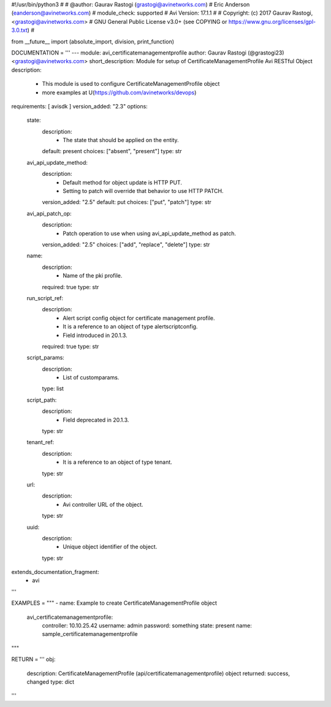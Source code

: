 #!/usr/bin/python3
#
# @author: Gaurav Rastogi (grastogi@avinetworks.com)
#          Eric Anderson (eanderson@avinetworks.com)
# module_check: supported
# Avi Version: 17.1.1
#
# Copyright: (c) 2017 Gaurav Rastogi, <grastogi@avinetworks.com>
# GNU General Public License v3.0+ (see COPYING or https://www.gnu.org/licenses/gpl-3.0.txt)
#


from __future__ import (absolute_import, division, print_function)


DOCUMENTATION = '''
---
module: avi_certificatemanagementprofile
author: Gaurav Rastogi (@grastogi23) <grastogi@avinetworks.com>
short_description: Module for setup of CertificateManagementProfile Avi RESTful Object
description:
    - This module is used to configure CertificateManagementProfile object
    - more examples at U(https://github.com/avinetworks/devops)
requirements: [ avisdk ]
version_added: "2.3"
options:
    state:
        description:
            - The state that should be applied on the entity.
        default: present
        choices: ["absent", "present"]
        type: str
    avi_api_update_method:
        description:
            - Default method for object update is HTTP PUT.
            - Setting to patch will override that behavior to use HTTP PATCH.
        version_added: "2.5"
        default: put
        choices: ["put", "patch"]
        type: str
    avi_api_patch_op:
        description:
            - Patch operation to use when using avi_api_update_method as patch.
        version_added: "2.5"
        choices: ["add", "replace", "delete"]
        type: str
    name:
        description:
            - Name of the pki profile.
        required: true
        type: str
    run_script_ref:
        description:
            - Alert script config object for certificate management profile.
            - It is a reference to an object of type alertscriptconfig.
            - Field introduced in 20.1.3.
        required: true
        type: str
    script_params:
        description:
            - List of customparams.
        type: list
    script_path:
        description:
            - Field deprecated in 20.1.3.
        type: str
    tenant_ref:
        description:
            - It is a reference to an object of type tenant.
        type: str
    url:
        description:
            - Avi controller URL of the object.
        type: str
    uuid:
        description:
            - Unique object identifier of the object.
        type: str
extends_documentation_fragment:
    - avi
'''

EXAMPLES = """
- name: Example to create CertificateManagementProfile object
  avi_certificatemanagementprofile:
    controller: 10.10.25.42
    username: admin
    password: something
    state: present
    name: sample_certificatemanagementprofile
"""

RETURN = '''
obj:
    description: CertificateManagementProfile (api/certificatemanagementprofile) object
    returned: success, changed
    type: dict
'''


